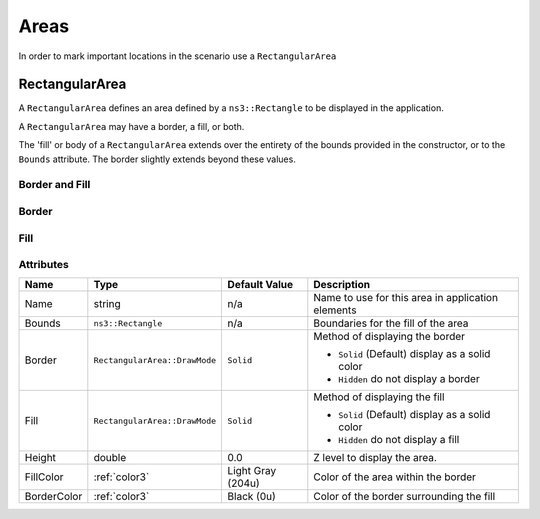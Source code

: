 Areas
=====

In order to mark important locations in the scenario use a ``RectangularArea``


.. _rectangular-area:

RectangularArea
---------------

A ``RectangularArea`` defines an area defined by a ``ns3::Rectangle`` to
be displayed in the application.

A ``RectangularArea`` may have a border, a fill, or both.

The 'fill' or body of a ``RectangularArea`` extends over the entirety of
the bounds provided in the constructor, or to the ``Bounds`` attribute.
The border slightly extends beyond these values.


Border and Fill
^^^^^^^^^^^^^^^

.. image:: _static/area-border-fill.png
  :alt: Area with border and fill

Border
^^^^^^

.. image:: _static/area-border.png
  :alt: Area with border and no fill

Fill
^^^^

.. image:: _static/area-fill.png
  :alt: Area with fill and no border


Attributes
^^^^^^^^^^

+----------------------+-------------------------------+-------------------+---------------------------------------------------+
| Name                 | Type                          | Default Value     | Description                                       |
+======================+===============================+===================+===================+===============================+
| Name                 | string                        | n/a               | Name to use for this area in application elements |
+----------------------+-------------------------------+-------------------+---------------------------------------------------+
| Bounds               | ``ns3::Rectangle``            | n/a               | Boundaries for the fill of the area               |
|                      |                               |                   |                                                   |
+----------------------+-------------------------------+-------------------+---------------------------------------------------+
| Border               | ``RectangularArea::DrawMode`` | ``Solid``         | Method of displaying the border                   |
|                      |                               |                   |                                                   |
|                      |                               |                   | * ``Solid`` (Default) display as a solid color    |
|                      |                               |                   | * ``Hidden`` do not display a border              |
+----------------------+-------------------------------+-------------------+---------------------------------------------------+
| Fill                 | ``RectangularArea::DrawMode`` | ``Solid``         | Method of displaying the fill                     |
|                      |                               |                   |                                                   |
|                      |                               |                   | * ``Solid`` (Default) display as a solid color    |
|                      |                               |                   | * ``Hidden`` do not display a fill                |
+----------------------+-------------------------------+-------------------+---------------------------------------------------+
| Height               | double                        | 0.0               | Z level to display the area.                      |
+----------------------+-------------------------------+-------------------+---------------------------------------------------+
| FillColor            | :ref:`color3`                 | Light Gray (204u) | Color of the area within the border               |
+----------------------+-------------------------------+-------------------+---------------------------------------------------+
| BorderColor          | :ref:`color3`                 | Black (0u)        | Color of the border surrounding the fill          |
+----------------------+-------------------------------+-------------------+---------------------------------------------------+

